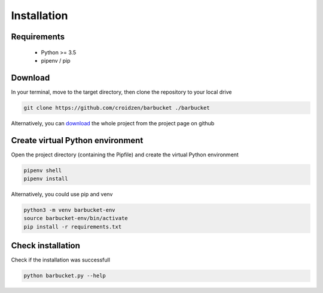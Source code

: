 Installation
============

Requirements
------------
    * Python >= 3.5
    * pipenv / pip

Download
--------
In your terminal, move to the target directory, then clone the repository to your local drive

.. code-block:: console

    git clone https://github.com/croidzen/barbucket ./barbucket

Alternatively, you can `download <https://github.com/croidzen/barbucket/archive/master.zip>`_ the whole project from the project page on github

Create virtual Python environment
---------------------------------
Open the project directory (containing the Pipfile) and create the virtual Python environment

.. code-block:: console

    pipenv shell
    pipenv install

Alternatively, you could use pip and venv

.. code-block:: console

    python3 -m venv barbucket-env
    source barbucket-env/bin/activate
    pip install -r requirements.txt

Check installation
------------------
Check if the installation was successfull

.. code-block:: console

    python barbucket.py --help
